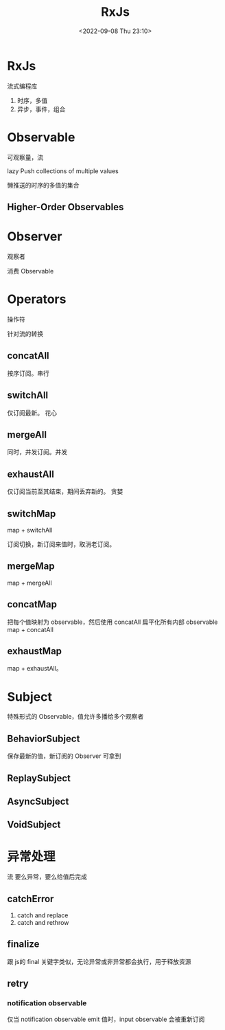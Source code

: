 #+TITLE: RxJs
#+DATE:<2022-09-08 Thu 23:10>
#+FILETAGS: js

* RxJs

流式编程库

1. 时序，多值
2. 异步，事件，组合

* Observable

可观察量，流

lazy Push collections of multiple values

懒推送的时序的多值的集合
** Higher-Order Observables
* Observer

观察者

消费 Observable

* Operators

操作符

针对流的转换
** concatAll
按序订阅。串行

** switchAll
仅订阅最新。 花心

** mergeAll
同时，并发订阅。并发

** exhaustAll
仅订阅当前至其结束，期间丢弃新的。 贪婪

** switchMap
map + switchAll

订阅切换，新订阅来值时，取消老订阅。

** mergeMap
map + mergeAll

** concatMap

把每个值映射为 observable，然后使用 concatAll 扁平化所有内部 observable
map + concatAll

** exhaustMap
map + exhaustAll。


* Subject

特殊形式的 Observable，值允许多播给多个观察者

** BehaviorSubject
保存最新的值，新订阅的 Observer 可拿到
** ReplaySubject
** AsyncSubject
** VoidSubject

* 异常处理

流 要么异常，要么给值后完成

** catchError

1. catch and replace
2. catch and rethrow

** finalize

跟 js的 final 关键字类似，无论异常或非异常都会执行，用于释放资源

** retry

*** notification observable

仅当 notification observable emit 值时，input observable 会被重新订阅
